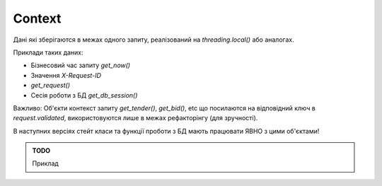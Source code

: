 .. _cdb_context:

Context
=======

Дані які зберігаются в межах одного запиту,
реалізований на `threading.local()` або аналогах.

Приклади таких даних:

- Бізнесовий час запиту `get_now()`
- Значення `X-Request-ID`
- `get_request()`
- Сесія роботи з БД `get_db_session()`

Важливо:
Об'єкти контекст запиту `get_tender()`, `get_bid()`, etc
що посилаются на відповідний ключ в `request.validated`,
використовуются лише в межах рефакторінгу (для зручності).

В наступних версіях стейт класи та функції проботи з БД мають працювати ЯВНО з цими об'єктами!

.. admonition:: TODO

   Приклад
